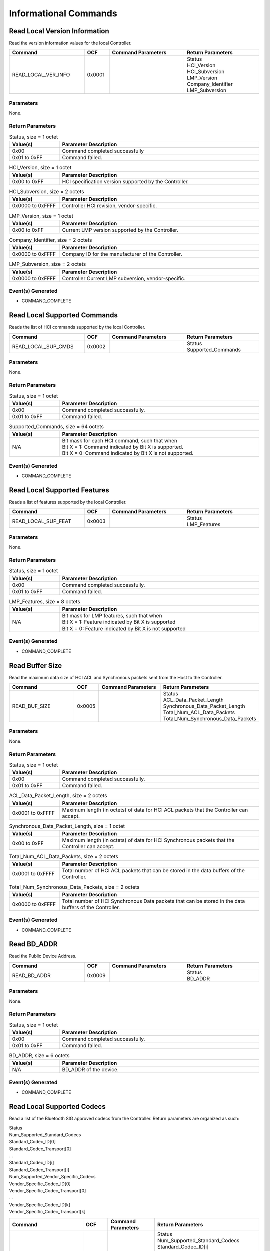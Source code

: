 Informational Commands
======================

Read Local Version Information
------------------------------

Read the version information values for the local Controller.

.. list-table::
    :width: 100%
    :widths: 30 10 30 30
    :header-rows: 1

    * - Command
      - OCF
      - Command Parameters
      - Return Parameters
    * - READ_LOCAL_VER_INFO
      - 0x0001
      - 
      - | Status
        | HCI_Version
        | HCI_Subversion
        | LMP_Version
        | Company_Identifier
        | LMP_Subversion

Parameters
``````````

None.

Return Parameters
`````````````````

.. list-table:: Status, size = 1 octet
    :width: 100%
    :widths: 20 80
    :header-rows: 1

    * - Value(s)
      - Parameter Description
    * - 0x00
      - Command completed successfully
    * - 0x01 to 0xFF
      - Command failed.

.. list-table:: HCI_Version, size = 1 octet
    :width: 100%
    :widths: 20 80
    :header-rows: 1

    * - Value(s)
      - Parameter Description
    * - 0x00 to 0xFF
      - HCI specification version supported by the Controller.

.. list-table:: HCI_Subversion, size = 2 octets
    :width: 100%
    :widths: 20 80
    :header-rows: 1

    * - Value(s)
      - Parameter Description
    * - 0x0000 to 0xFFFF
      - Controller HCI revision, vendor-specific.

.. list-table:: LMP_Version, size = 1 octet
    :width: 100%
    :widths: 20 80
    :header-rows: 1

    * - Value(s)
      - Parameter Description
    * - 0x00 to 0xFF
      - Current LMP version supported by the Controller.

.. list-table:: Company_Identifier, size = 2 octets
    :width: 100%
    :widths: 20 80
    :header-rows: 1

    * - Value(s)
      - Parameter Description
    * - 0x0000 to 0xFFFF
      - Company ID for the manufacturer of the Controller.

.. list-table:: LMP_Subversion, size = 2 octets
    :width: 100%
    :widths: 20 80
    :header-rows: 1

    * - Value(s)
      - Parameter Description
    * - 0x0000 to 0xFFFF
      - Controller Current LMP subversion, vendor-specific.

Event(s) Generated
``````````````````

- COMMAND_COMPLETE


Read Local Supported Commands
-----------------------------

Reads the list of HCI commands supported by the local Controller.

.. list-table::
    :width: 100%
    :widths: 30 10 30 30
    :header-rows: 1

    * - Command
      - OCF
      - Command Parameters
      - Return Parameters
    * - READ_LOCAL_SUP_CMDS
      - 0x0002
      - 
      - | Status
        | Supported_Commands

Parameters
``````````

None.

Return Parameters
`````````````````

.. list-table:: Status, size = 1 octet
    :width: 100%
    :widths: 20 80
    :header-rows: 1

    * - Value(s)
      - Parameter Description
    * - 0x00
      - Command completed successfully.
    * - 0x01 to 0xFF
      - Command failed.

.. list-table:: Supported_Commands, size = 64 octets
    :width: 100%
    :widths: 20 80
    :header-rows: 1

    * - Value(s)
      - Parameter Description
    * - N/A
      - | Bit mask for each HCI command, such that when
        | Bit X = 1: Command indicated by Bit X is supported.
        | Bit X = 0: Command indicated by Bit X is not supported.

Event(s) Generated
``````````````````

- COMMAND_COMPLETE


Read Local Supported Features
-----------------------------

Reads a list of features supported by the local Controller.

.. list-table::
    :width: 100%
    :widths: 30 10 30 30
    :header-rows: 1

    * - Command
      - OCF
      - Command Parameters
      - Return Parameters
    * - READ_LOCAL_SUP_FEAT
      - 0x0003
      - 
      - | Status
        | LMP_Features

Parameters
``````````

None.

Return Parameters
`````````````````

.. list-table:: Status, size = 1 octet
    :width: 100%
    :widths: 20 80
    :header-rows: 1

    * - Value(s)
      - Parameter Description
    * - 0x00
      - Command completed successfully.
    * - 0x01 to 0xFF
      - Command failed.

.. list-table:: LMP_Features, size = 8 octets
    :width: 100%
    :widths: 20 80
    :header-rows: 1

    * - Value(s)
      - Parameter Description
    * - N/A
      - | Bit mask for LMP features, such that when
        | Bit X = 1: Feature indicated by Bit X is supported
        | Bit X = 0: Feature indicated by Bit X is not supported

Event(s) Generated
``````````````````

- COMMAND_COMPLETE


Read Buffer Size
----------------

Read the maximum data size of HCI ACL and Synchronous packets
sent from the Host to the Controller.

.. list-table::
    :width: 100%
    :widths: 30 10 30 30
    :header-rows: 1

    * - Command
      - OCF
      - Command Parameters
      - Return Parameters
    * - READ_BUF_SIZE
      - 0x0005
      - 
      - | Status
        | ACL_Data_Packet_Length
        | Synchronous_Data_Packet_Length
        | Total_Num_ACL_Data_Packets
        | Total_Num_Synchronous_Data_Packets

Parameters
``````````

None.

Return Parameters
`````````````````

.. list-table:: Status, size = 1 octet
    :width: 100%
    :widths: 20 80
    :header-rows: 1

    * - Value(s)
      - Parameter Description
    * - 0x00
      - Command completed successfully.
    * - 0x01 to 0xFF
      - Command failed.

.. list-table:: ACL_Data_Packet_Length, size = 2 octets
    :width: 100%
    :widths: 20 80
    :header-rows: 1

    * - Value(s)
      - Parameter Description
    * - 0x0001 to 0xFFFF
      - Maximum length (in octets) of data for HCI ACL packets that the Controller can accept.

.. list-table:: Synchronous_Data_Packet_Length, size = 1 octet
    :width: 100%
    :widths: 20 80
    :header-rows: 1

    * - Value(s)
      - Parameter Description
    * - 0x00 to 0xFF
      - Maximum length (in octets) of data for HCI Synchronous packets that the Controller can accept.

.. list-table:: Total_Num_ACL_Data_Packets, size = 2 octets
    :width: 100%
    :widths: 20 80
    :header-rows: 1

    * - Value(s)
      - Parameter Description
    * - 0x0001 to 0xFFFF
      - Total number of HCI ACL packets that can be stored in the data buffers of the Controller.

.. list-table:: Total_Num_Synchronous_Data_Packets, size = 2 octets
    :width: 100%
    :widths: 20 80
    :header-rows: 1

    * - Value(s)
      - Parameter Description
    * - 0x0000 to 0xFFFF
      - Total number of HCI Synchronous Data packets that can be stored in the data buffers of the Controller.

Event(s) Generated
```````````````````

- COMMAND_COMPLETE


Read BD_ADDR
------------

Read the Public Device Address.

.. list-table::
    :width: 100%
    :widths: 30 10 30 30
    :header-rows: 1

    * - Command
      - OCF
      - Command Parameters
      - Return Parameters
    * - READ_BD_ADDR
      - 0x0009
      - 
      - | Status
        | BD_ADDR

Parameters
``````````

None.

Return Parameters
`````````````````

.. list-table:: Status, size = 1 octet
    :width: 100%
    :widths: 20 80
    :header-rows: 1

    * - Value(s)
      - Parameter Description
    * - 0x00
      - Command completed successfully.
    * - 0x01 to 0xFF
      - Command failed.

.. list-table:: BD_ADDR, size = 6 octets
    :width: 100%
    :widths: 20 80
    :header-rows: 1

    * - Value(s)
      - Parameter Description
    * - N/A
      - BD_ADDR of the device.

Event(s) Generated
``````````````````

- COMMAND_COMPLETE


Read Local Supported Codecs
---------------------------

Read a list of the Bluetooth SIG approved codecs from the
Controller. Return parameters are organized as such:

| Status
| Num_Supported_Standard_Codecs
| Standard_Codec_ID[0]
| Standard_Codec_Transport[0]
| ...
| Standard_Codec_ID[i]
| Standard_Codec_Transport[i]
| Num_Supported_Vendor_Specific_Codecs
| Vendor_Specific_Codec_ID[0]
| Vendor_Specific_Codec_Transport[0]
| ...
| Vendor_Specific_Codec_ID[k]
| Vendor_Specific_Codec_Transport[k]

.. list-table::
    :width: 100%
    :widths: 30 10 30 30
    :header-rows: 1

    * - Command
      - OCF
      - Command Parameters
      - Return Parameters
    * - READ_LOCAL_SUP_CODECS
      - 0x000D
      - 
      - | Status
        | Num_Supported_Standard_Codecs
        | Standard_Codec_ID[i]
        | Standard_Codec_Transport[i]
        | Num_Supported_Vendor_Specific_Codecs
        | Vendor_Specific_Codec_ID[k]
        | Vendor_Specific_Codec_Transport[k]

Parameters
``````````

None.

Return Parameters
`````````````````

.. list-table:: Status, size = 1 octet
    :width: 100%
    :widths: 20 80
    :header-rows: 1

    * - Value(s)
      - Parameter Description
    * - 0x00
      - Command completed successfully.
    * - 0x01 to 0xFF
      - Command failed.

.. list-table:: Num_Supported_Standard_Codecs, size = 1 octet
    :width: 100%
    :widths: 20 80
    :header-rows: 1

    * - Value(s)
      - Parameter Description
    * - 0x00 to 0xFF
      - Total number of codecs supported.

.. list-table:: Standard_Codec_ID, size = 1*Num_Supported_Standard_Codecs octet
    :width: 100%
    :widths: 20 80
    :header-rows: 1

    * - Value(s)
      - Parameter Description
    * - 0x00 to 0xFF
      - Codec identifier.

.. list-table:: Standard_Codec_Transport, size = 1*Num_Supported_Standard_Codecs octet
    :width: 100%
    :widths: 20 80
    :header-rows: 1

    * - Bit Number
      - Parameter Description
    * - 0
      - Codec supported over BR/EDR ACL.
    * - 1
      - Codec supported over BR/EDR SCO and eSCO.
    * - 2
      - Codec supported over LE CIS.
    * - 3
      - Codec supported over LE BIS.
    * - All other bits
      - [Reserved for future use].

.. list-table:: Num_Supported_Vendor_Specific_Codecs, size = 1 octet
    :width: 100%
    :widths: 20 80
    :header-rows: 1

    * - Value(s)
      - Parameter Description
    * - 0x00 to 0xFF
      - Total number of vendor-specific codecs supported.

.. list-table:: Vendor_Specific_Codec_ID, size = 4*Num_Supported_Vendor_Specific_Codecs octet
    :width: 100%
    :widths: 20 80
    :header-rows: 1

    * - Octet Number
      - Parameter Description
    * - 0 and 1
      - Company identifier.
    * - 2 and 3
      - Vendor-defined codec ID.

.. list-table:: Vendor_Specific_Codec_Transport, size = 1*Num_Supported_Vendor_Specific_Codecs octet
    :width: 100%
    :widths: 20 80
    :header-rows: 1

    * - Bit Number
      - Parameter Description
    * - 0
      - Codec supported over BR/EDR ACL.
    * - 1
      - Codec supported over BR/EDR SCO and eSCO.
    * - 2
      - Codec supported over LE CIS.
    * - 3
      - Codec supported over LE BIS.
    * - All other bits
      - [Reserved for future use].

Event(s) Generated
``````````````````

- COMMAND_COMPLETE


Read Local Supported Codec Capabilities
---------------------------------------

Read a list of capabilities supported by the controller for the
indicated codec. Return parameters are organized as such:

| Status
| Num_Codec_Capabilities
| Codec_Capability_Length[0]
| Codec_Capability[0]
| ...
| Codec_Capability_Length[i]
| Codec_Capability[i]

.. list-table::
    :width: 100%
    :widths: 30 10 30 30
    :header-rows: 1

    * - Command
      - OCF
      - Command Parameters
      - Return Parameters
    * - READ_LOCAL_SUP_CODEC_CAP
      - 0x000E
      - | Codec_ID
        | Logical_Transport_Type
        | Direction
      - | Status
        | Num_Codec_Capabilities
        | Codec_Capability_Length[i]
        | Codec_Capability[i]

Parameters
``````````

.. list-table:: Codec_ID, size = 5 octets
    :width: 100%
    :widths: 20 80
    :header-rows: 1

    * - Octet Number
      - Parameter Description
    * - 0
      - Codec ID, or 0xFF for vendor-specific codec.
    * - 1 to 2
      - Company ID, ignored if octet 0 is not 0xFF.
    * - 3 to 4
      - Vendor-defined codec ID, ignored if octet 0 is not 0xFF.

.. list-table:: Logical_Transport_Type, size = 1 octet
    :width: 100%
    :widths: 20 80
    :header-rows: 1

    * - Value(s)
      - Parameter Description
    * - 0x00
      - BR/EDR ACL
    * - 0x01
      - BR/EDR SCO or eSCO
    * - 0x02
      - LE CIS
    * - 0x03
      - LE BIS
    * - All other values
      - [Reserved for future use].

.. list-table:: Direction, size = 1 octet
    :width: 100%
    :widths: 20 80
    :header-rows: 1

    * - Value(s)
      - Parameter Description
    * - 0x00
      - Input (Host to Controller)
    * - 0x01
      - Output (Controller to Host)

Return Parameters
`````````````````

.. list-table:: Status, size = 1 octet
    :width: 100%
    :widths: 20 80
    :header-rows: 1

    * - Value(s)
      - Parameter Description
    * - 0x00
      - Command completed successfully.
    * - 0x01 to 0xFF
      - Command failed.

.. list-table:: Num_Codec_Capabilities, size = 1 octet
    :width: 100%
    :widths: 20 80
    :header-rows: 1

    * - Value(s)
      - Parameter Description
    * - 0x00 to 0xFF
      - Number of codec capabilities returned.

.. list-table:: Codec_Capability_Length, size = 1*Num_Codec_Capabilities octet
    :width: 100%
    :widths: 20 80
    :header-rows: 1

    * - Value(s)
      - Parameter Description
    * - 0x00 to 0xFF
      - Length of the corresponding Codec_Capability field.

.. list-table:: Codec_Capability, size = SUM(Codec_Capability_Length) octets
    :width: 100%
    :widths: 20 80
    :header-rows: 1

    * - Value(s)
      - Parameter Description
    * - Variable
      - Codec-specific capability data.

Event(s) Generated
``````````````````

- COMMAND_COMPLETE


Read Local Supported Controller Delay
-------------------------------------

Read the range of supported Controller delays for the indicated
codec.

.. list-table::
    :width: 100%
    :widths: 30 10 30 30
    :header-rows: 1

    * - Command
      - OCF
      - Command Parameters
      - Return Parameters
    * - READ_LOCAL_SUP_CONTROLLER_DLY
      - 0x000F
      - | Codec_ID
        | Logical_Transport_Type
        | Direction
        | Codec_Configuration_Length
        | Codec_Configuration
      - | Status
        | Min_Controller_Delay
        | Max_Controller_Delay

Parameters
``````````

.. list-table:: Codec_ID, size = 5 octets
    :width: 100%
    :widths: 20 80
    :header-rows: 1

    * - Octet Number
      - Parameter Description
    * - 0
      - Codec ID, or 0xFF for vendor-specific codec.
    * - 1 to 2
      - Company ID, ignored if octet 0 is not 0xFF.
    * - 3 to 4
      - Vendor-defined codec ID, ignored if octet 0 is not 0xFF.

.. list-table:: Logical_Transport_Type, size = 1 octet
    :width: 100%
    :widths: 20 80
    :header-rows: 1

    * - Value(s)
      - Parameter Description
    * - 0x00
      - BR/EDR ACL
    * - 0x01
      - BR/EDR SCO or eSCO
    * - 0x02
      - LE CIS
    * - 0x03
      - LE BIS
    * - All other values
      - [Reserved for future use].

.. list-table:: Direction, size = 1 octet
    :width: 100%
    :widths: 20 80
    :header-rows: 1

    * - Value(s)
      - Parameter Description
    * - 0x00
      - Input (Host to Controller)
    * - 0x01
      - Output (Controller to Host)

.. list-table:: Codec_Configuration_Length, size = 1 octet
    :width: 100%
    :widths: 20 80
    :header-rows: 1

    * - Value
      - Parameter Description
    * - 0x00 to 0xFF
      - Length of codec configuration.
    
.. list-table:: Codec_Configuration, size = Codec_Configuration_Length octets
    :width: 100%
    :widths: 20 80
    :header-rows: 1

    * - Value
      - Parameter Description
    * - Variable
      - Codec-specific configuration data.

Return Parameters
`````````````````

.. list-table:: Status, size = 1 octet
    :width: 100%
    :widths: 20 80
    :header-rows: 1

    * - Value(s)
      - Parameter Description
    * - 0x00
      - Command completed successfully.
    * - 0x01 to 0xFF
      - Command failed.

.. list-table:: Min_Controller_Delay, size = 3 octets
    :width: 100%
    :widths: 20 80
    :header-rows: 1

    * - Values(s)
      - Parameter Description
    * - 0x000000 to 0x3D0900
      - | Minimum Controller delay in microseconds.
        | Time range: 0s to 4s

.. list-table:: Max_Controller_Delay, size = 3 octets
    :width: 100%
    :widths: 20 80
    :header-rows: 1

    * - Value(s)
      - Parameter Description
    * - 0x000000 to 0x3D0900
      - | Maximum Controller delay in microseconds
        | Time range: 0s to 4s

Event(s) Generated
``````````````````

- COMMAND_COMPLETE
